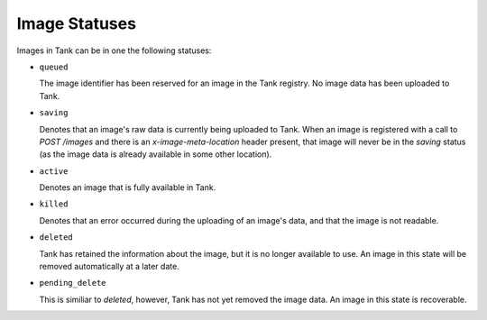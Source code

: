 ..
      Copyright 2010 X7, LLC
      All Rights Reserved.

      Licensed under the Apache License, Version 2.0 (the "License"); you may
      not use this file except in compliance with the License. You may obtain
      a copy of the License at

          http://www.apache.org/licenses/LICENSE-2.0

      Unless required by applicable law or agreed to in writing, software
      distributed under the License is distributed on an "AS IS" BASIS, WITHOUT
      WARRANTIES OR CONDITIONS OF ANY KIND, either express or implied. See the
      License for the specific language governing permissions and limitations
      under the License.

Image Statuses
==============

Images in Tank can be in one the following statuses:

* ``queued``

  The image identifier has been reserved for an image in the Tank
  registry. No image data has been uploaded to Tank.

* ``saving``

  Denotes that an image's raw data is currently being uploaded to Tank.
  When an image is registered with a call to `POST /images` and there
  is an `x-image-meta-location` header present, that image will never be in
  the `saving` status (as the image data is already available in some other
  location).

* ``active``

  Denotes an image that is fully available in Tank.

* ``killed``

  Denotes that an error occurred during the uploading of an image's data,
  and that the image is not readable.

* ``deleted``

  Tank has retained the information about the image, but it is no longer
  available to use. An image in this state will be removed automatically
  at a later date.

* ``pending_delete``

  This is similiar to `deleted`, however, Tank has not yet removed the
  image data. An image in this state is recoverable.

